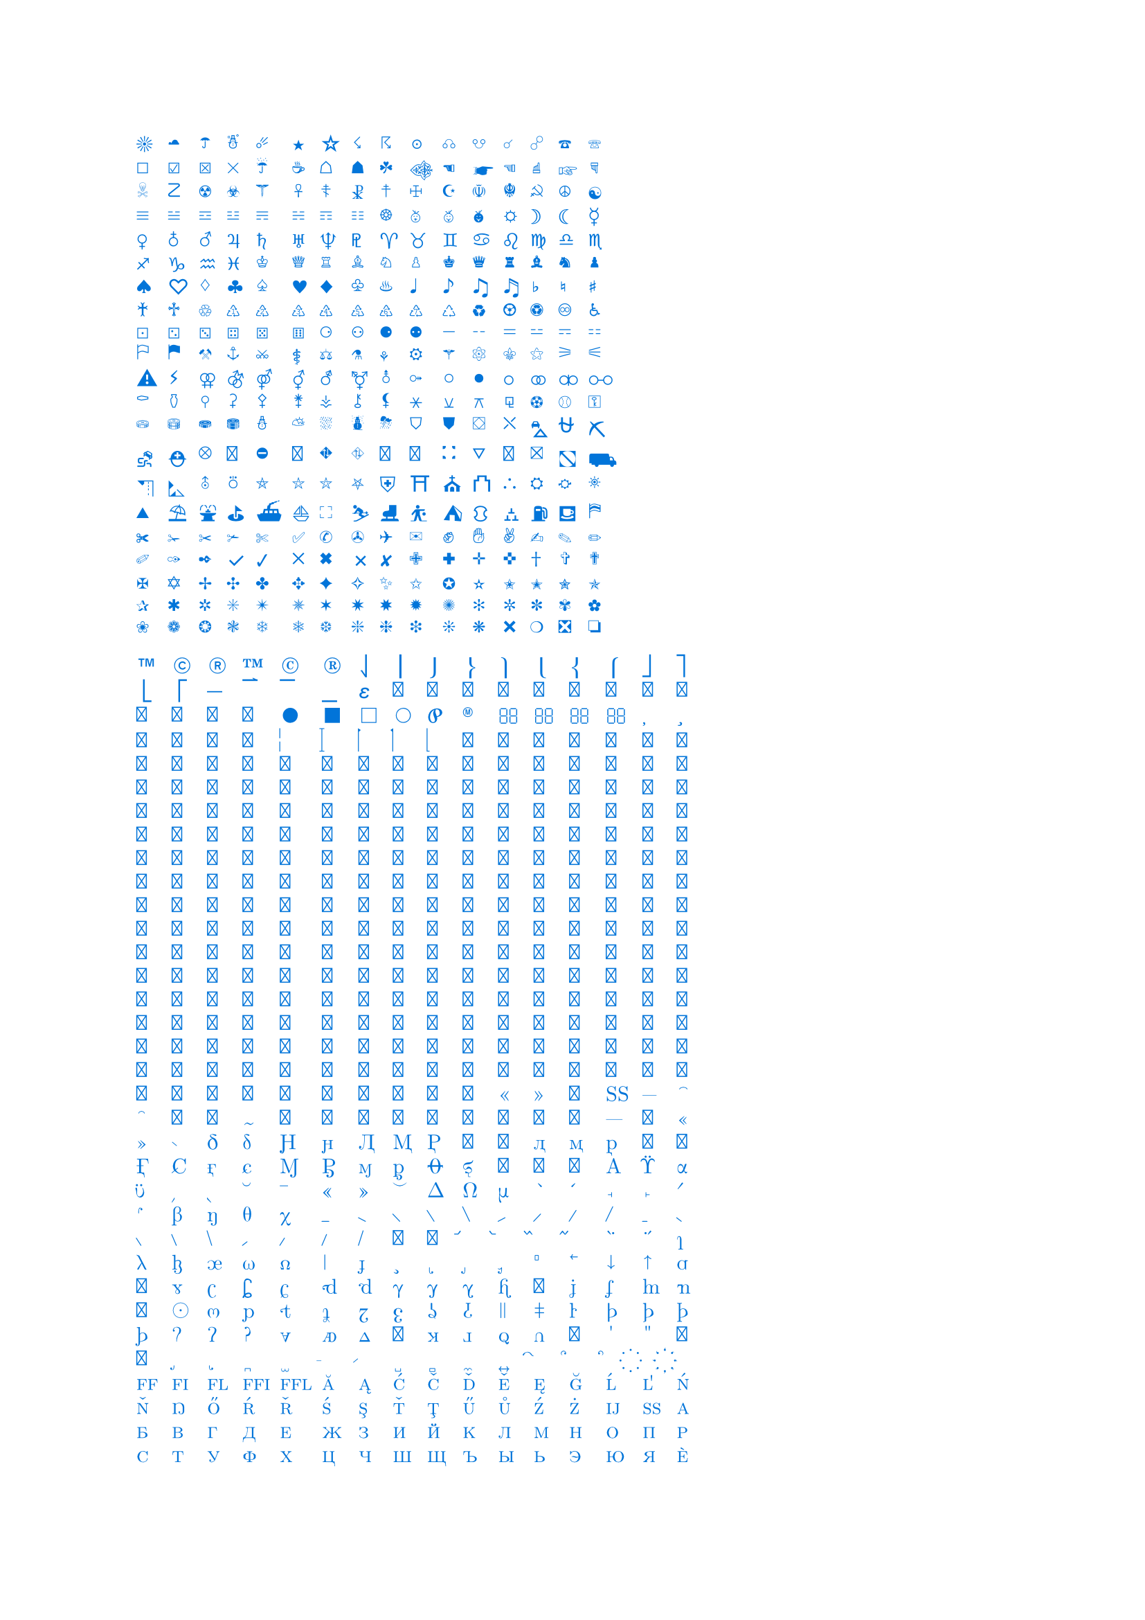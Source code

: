 #set text(blue)

#let id = (0,1,2,3,4,5,6,7,8,9,"a","b","c","d","e","f")
#let unicode_printer(start, end) = {
	grid(columns: 16, gutter: 5pt,
		..range(start, end).map(str.from-unicode))}

#unicode_printer(9728, 10064)
//#unicode_printer(55296, 57344)  // invalid unicode: (0xd800, 0xdfff)
#unicode_printer(61398, 62178)
#unicode_printer(127744, 129785)
//#unicode_printer(127744, 127882)
